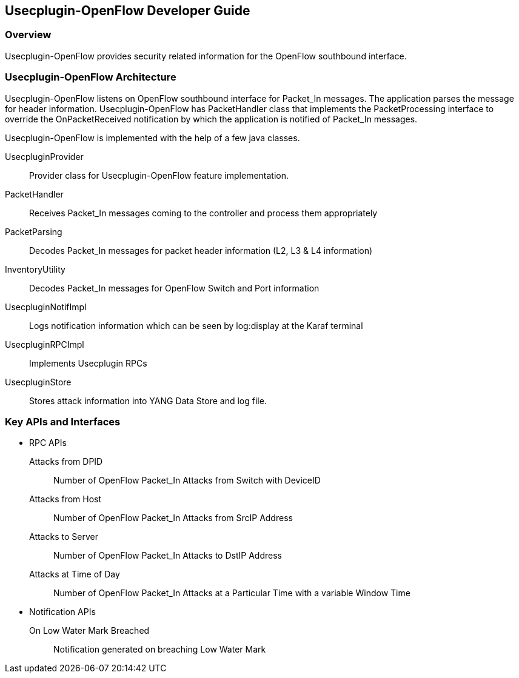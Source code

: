 == Usecplugin-OpenFlow Developer Guide

=== Overview
Usecplugin-OpenFlow provides security related information for the OpenFlow southbound interface.

=== Usecplugin-OpenFlow Architecture
Usecplugin-OpenFlow listens on OpenFlow southbound interface for Packet_In messages. The application parses
the message for header information. Usecplugin-OpenFlow has PacketHandler class that implements the PacketProcessing interface to override the 
OnPacketReceived notification by which the application is notified of Packet_In messages.

Usecplugin-OpenFlow is implemented with the help of a few java classes.

UsecpluginProvider :: Provider class for Usecplugin-OpenFlow feature implementation.
PacketHandler :: Receives Packet_In messages coming to the controller and process them appropriately
PacketParsing :: Decodes Packet_In messages for packet header information (L2, L3 & L4 information)
InventoryUtility :: Decodes Packet_In messages for OpenFlow Switch and Port information 
UsecpluginNotifImpl :: Logs notification information which can be seen by log:display at the Karaf terminal 
UsecpluginRPCImpl :: Implements Usecplugin RPCs
UsecpluginStore :: Stores attack information into YANG Data Store and log file.

=== Key APIs and Interfaces
* RPC APIs
+
Attacks from DPID :: Number of OpenFlow Packet_In Attacks from Switch with DeviceID
Attacks from Host :: Number of OpenFlow Packet_In Attacks from SrcIP Address
Attacks to Server :: Number of OpenFlow Packet_In Attacks to DstIP Address
Attacks at Time of Day :: Number of OpenFlow Packet_In Attacks at a Particular Time with a variable Window Time
+
* Notification APIs
+
On Low Water Mark Breached :: Notification generated on breaching Low Water Mark

// === API Reference Documentation
// Links to JavaDoc and REST API documentation will be provided later.

